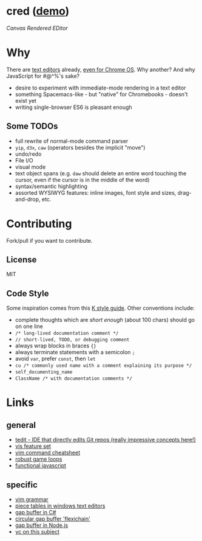 * cred ([[http://alexshroyer.com/cred][demo]])
[[file:img/with-cursors.png]]
/Canvas Rendered EDitor/

* Why
There are [[https://github.com/showcases/text-editors][text editors]] already, [[http://thomaswilburn.net/caret/][even for Chrome OS]].  Why another?  And why JavaScript for #@^%'s sake?

- desire to experiment with immediate-mode rendering in a text editor
- something Spacemacs-like - but "native" for Chromebooks - doesn't exist yet
- writing single-browser ES6 is pleasant enough

** Some TODOs
- full rewrite of normal-mode command parser
- =yip=, =d3x=, =caw= (operators besides the implicit "move")
- undo/redo
- File I/O
- visual mode
- text object spans (e.g. =daw= should delete an entire word touching the cursor, even if the cursor is in the middle of the word)
- syntax/semantic highlighting
- assorted WYSIWYG features: inline images, font style and sizes, drag-and-drop, etc.
  
* Contributing
Fork/pull if you want to contribute.

** License
MIT

** Code Style
Some inspiration comes from this [[http://nsl.com/papers/style.pdf][K style guide]]. Other conventions include:
- complete thoughts which are /short enough/ (about 100 chars) should go on one line
- =/* long-lived documentation comment */=
- =// short-lived, TODO, or debugging comment=
- always wrap blocks in braces ={}=
- always terminate statements with a semicolon =;=
- avoid =var=, prefer =const=, then =let=
- =cu /* commonly used name with a comment explaining its purpose */=
- =self_documenting_name=
- =ClassName /* with documentation comments */=

* Links
** general
- [[https://github.com/creationix/tedit][tedit - IDE that directly edits Git repos (really impressive concepts here!)]]
- [[https://github.com/martanne/vis#operators][vis feature set]]
- [[http://vimsheet.com/][vim command cheatsheet]]
- [[http://www.isaacsukin.com/news/2015/01/detailed-explanation-javascript-game-loops-and-timing][robust game loops]]
- [[http://cryto.net/~joepie91/blog/2015/05/04/functional-programming-in-javascript-map-filter-reduce/][functional javascript]]

** specific
- [[https://takac.github.io/][vim grammar]]
- [[http://www.catch22.net/tuts/piece-chains][piece tables in windows text editors]]
- [[http://www.codeproject.com/Articles/20910/Generic-Gap-Buffer][gap buffer in C#]]
- [[https://www.common-lisp.net/project/flexichain/download/StrandhVilleneuveMoore.pdf][circular gap buffer 'flexichain']]
- [[https://github.com/jaz303/gapbuffer/blob/master/index.js][gap buffer in Node.js]]
- [[https://news.ycombinator.com/item?id=11244103][yc on this subject]]
  
  
